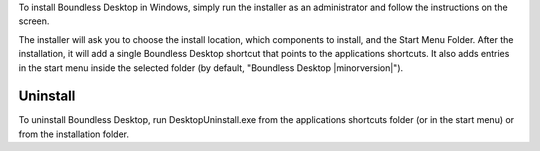 To install Boundless Desktop in Windows, simply run the installer as an administrator and follow the instructions on the screen.

The installer will ask you to choose the install location, which components to install, and the Start Menu Folder. After the installation, it will add a single Boundless Desktop shortcut that points to the applications shortcuts. It also adds entries in the start menu inside the selected folder (by default, "Boundless Desktop |minorversion|").

Uninstall
---------

To uninstall Boundless Desktop, run DesktopUninstall.exe from the applications shortcuts folder (or in the start menu) or from the installation folder.
